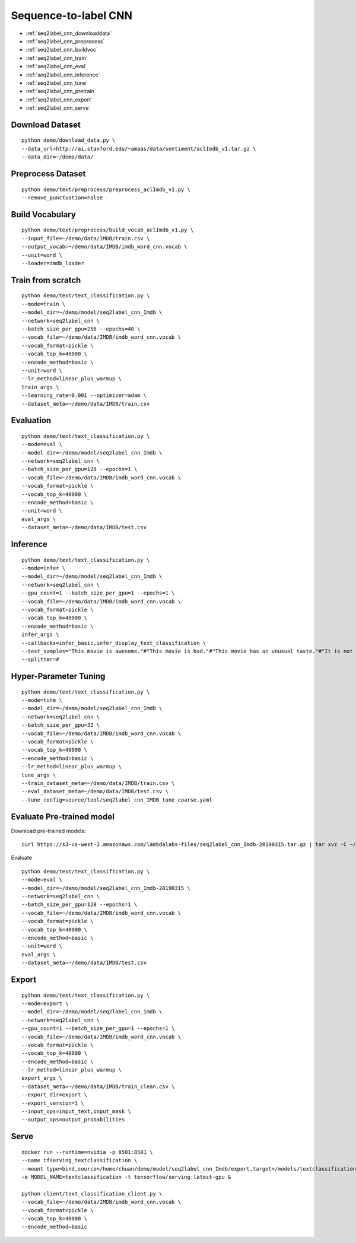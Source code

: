 Sequence-to-label CNN
========================================


* :ref:`seq2label_cnn_downloaddata`
* :ref:`seq2label_cnn_preprocess`
* :ref:`seq2label_cnn_buildvoc`
* :ref:`seq2label_cnn_train`
* :ref:`seq2label_cnn_eval`
* :ref:`seq2label_cnn_inference`
* :ref:`seq2label_cnn_tune`
* :ref:`seq2label_cnn_pretrain`
* :ref:`seq2label_cnn_export`
* :ref:`seq2label_cnn_serve`


.. _seq2label_cnn_downloaddata:

Download Dataset
----------------------------------------------

::

  python demo/download_data.py \
  --data_url=http://ai.stanford.edu/~amaas/data/sentiment/aclImdb_v1.tar.gz \
  --data_dir=~/demo/data/


.. _seq2label_cnn_preprocess:

Preprocess Dataset
---------------------------------------------

::

  python demo/text/preprocess/preprocess_aclImdb_v1.py \
  --remove_punctuation=False


.. _seq2label_cnn_buildvoc:

Build Vocabulary
----------------------------------------------

::

  python demo/text/preprocess/build_vocab_aclImdb_v1.py \
  --input_file=~/demo/data/IMDB/train.csv \
  --output_vocab=~/demo/data/IMDB/imdb_word_cnn.vocab \
  --unit=word \
  --loader=imdb_loader

.. _seq2label_cnn_train:

Train from scratch
----------------------------------------------

::

  python demo/text/text_classification.py \
  --mode=train \
  --model_dir=~/demo/model/seq2label_cnn_Imdb \
  --network=seq2label_cnn \
  --batch_size_per_gpu=256 --epochs=40 \
  --vocab_file=~/demo/data/IMDB/imdb_word_cnn.vocab \
  --vocab_format=pickle \
  --vocab_top_k=40000 \
  --encode_method=basic \
  --unit=word \
  --lr_method=linear_plus_warmup \
  train_args \
  --learning_rate=0.001 --optimizer=adam \
  --dataset_meta=~/demo/data/IMDB/train.csv


.. _seq2label_cnn_eval:

Evaluation
----------------------------------------------

::

  python demo/text/text_classification.py \
  --mode=eval \
  --model_dir=~/demo/model/seq2label_cnn_Imdb \
  --network=seq2label_cnn \
  --batch_size_per_gpu=128 --epochs=1 \
  --vocab_file=~/demo/data/IMDB/imdb_word_cnn.vocab \
  --vocab_format=pickle \
  --vocab_top_k=40000 \
  --encode_method=basic \
  --unit=word \
  eval_args \
  --dataset_meta=~/demo/data/IMDB/test.csv


.. _seq2label_cnn_inference:

Inference
---------------------

::

  python demo/text/text_classification.py \
  --mode=infer \
  --model_dir=~/demo/model/seq2label_cnn_Imdb \
  --network=seq2label_cnn \
  --gpu_count=1 --batch_size_per_gpu=1 --epochs=1 \
  --vocab_file=~/demo/data/IMDB/imdb_word_cnn.vocab \
  --vocab_format=pickle \
  --vocab_top_k=40000 \
  --encode_method=basic \
  infer_args \
  --callbacks=infer_basic,infer_display_text_classification \
  --test_samples="This movie is awesome."#"This movie is bad."#"This movie has an unusual taste."#"It is not clear what this movie is about."#"This is not a very good movie."#"I saw this at the premier at TIFF and was thrilled to learn the story is about a real friendship." \
  --splitter=#


.. _seq2label_cnn_tune:

Hyper-Parameter Tuning
---------------------------------

::

  python demo/text/text_classification.py \
  --mode=tune \
  --model_dir=~/demo/model/seq2label_cnn_Imdb \
  --network=seq2label_cnn \
  --batch_size_per_gpu=32 \
  --vocab_file=~/demo/data/IMDB/imdb_word_cnn.vocab \
  --vocab_format=pickle \
  --vocab_top_k=40000 \
  --encode_method=basic \
  --lr_method=linear_plus_warmup \
  tune_args \
  --train_dataset_meta=~/demo/data/IMDB/train.csv \
  --eval_dataset_meta=~/demo/data/IMDB/test.csv \
  --tune_config=source/tool/seq2label_cnn_IMDB_tune_coarse.yaml


.. _seq2label_cnn_pretrain:

Evaluate Pre-trained model
---------------------------------------

Download pre-trained models:

::

  curl https://s3-us-west-2.amazonaws.com/lambdalabs-files/seq2label_cnn_Imdb-20190315.tar.gz | tar xvz -C ~/demo/model

Evaluate

::

  python demo/text/text_classification.py \
  --mode=eval \
  --model_dir=~/demo/model/seq2label_cnn_Imdb-20190315 \
  --network=seq2label_cnn \
  --batch_size_per_gpu=128 --epochs=1 \
  --vocab_file=~/demo/data/IMDB/imdb_word_cnn.vocab \
  --vocab_format=pickle \
  --vocab_top_k=40000 \
  --encode_method=basic \
  --unit=word \
  eval_args \
  --dataset_meta=~/demo/data/IMDB/test.csv


.. _seq2label_cnn_export:

Export
---------------------------

::

  python demo/text/text_classification.py \
  --mode=export \
  --model_dir=~/demo/model/seq2label_cnn_Imdb \
  --network=seq2label_cnn \
  --gpu_count=1 --batch_size_per_gpu=1 --epochs=1 \
  --vocab_file=~/demo/data/IMDB/imdb_word_cnn.vocab \
  --vocab_format=pickle \
  --vocab_top_k=40000 \
  --encode_method=basic \
  --lr_method=linear_plus_warmup \
  export_args \
  --dataset_meta=~/demo/data/IMDB/train_clean.csv \
  --export_dir=export \
  --export_version=1 \
  --input_ops=input_text,input_mask \
  --output_ops=output_probabilities


.. _seq2label_cnn_serve:

Serve
---------------------------

::

  docker run --runtime=nvidia -p 8501:8501 \
  --name tfserving_textclassification \
  --mount type=bind,source=/home/chuan/demo/model/seq2label_cnn_Imdb/export,target=/models/textclassification \
  -e MODEL_NAME=textclassification -t tensorflow/serving:latest-gpu &

  python client/text_classification_client.py \
  --vocab_file=~/demo/data/IMDB/imdb_word_cnn.vocab \
  --vocab_format=pickle \
  --vocab_top_k=40000 \
  --encode_method=basic